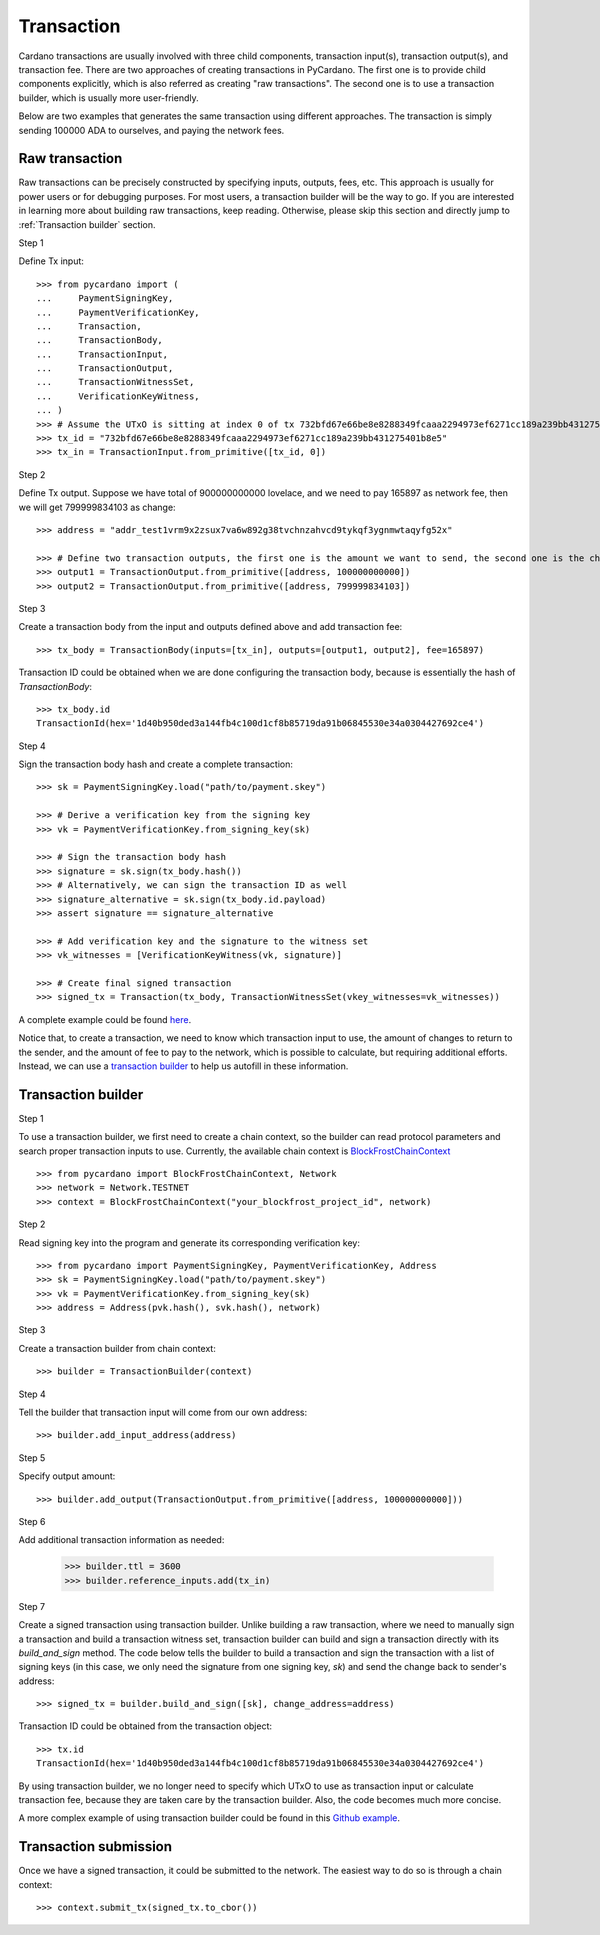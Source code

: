 ===========
Transaction
===========

Cardano transactions are usually involved with three child components, transaction input(s), transaction output(s), and
transaction fee. There are two approaches of creating transactions in PyCardano. The first one is to provide child
components explicitly, which is also referred as creating "raw transactions". The second one is to use a transaction
builder, which is usually more user-friendly.

Below are two examples that generates the same transaction using different approaches. The transaction is simply sending
100000 ADA to ourselves, and paying the network fees.


---------------
Raw transaction
---------------

Raw transactions can be precisely constructed by specifying inputs, outputs, fees, etc. This approach is usually for
power users or for debugging purposes. For most users, a transaction builder will be the way to go. If you are
interested in learning more about building raw transactions, keep reading. Otherwise, please skip this section and
directly jump to :ref:`Transaction builder` section.


Step 1

Define Tx input::

    >>> from pycardano import (
    ...     PaymentSigningKey,
    ...     PaymentVerificationKey,
    ...     Transaction,
    ...     TransactionBody,
    ...     TransactionInput,
    ...     TransactionOutput,
    ...     TransactionWitnessSet,
    ...     VerificationKeyWitness,
    ... )
    >>> # Assume the UTxO is sitting at index 0 of tx 732bfd67e66be8e8288349fcaaa2294973ef6271cc189a239bb431275401b8e5
    >>> tx_id = "732bfd67e66be8e8288349fcaaa2294973ef6271cc189a239bb431275401b8e5"
    >>> tx_in = TransactionInput.from_primitive([tx_id, 0])


Step 2

Define Tx output. Suppose we have total of 900000000000 lovelace, and we need to pay 165897 as network fee, then
we will get 799999834103 as change::

    >>> address = "addr_test1vrm9x2zsux7va6w892g38tvchnzahvcd9tykqf3ygnmwtaqyfg52x"

    >>> # Define two transaction outputs, the first one is the amount we want to send, the second one is the change.
    >>> output1 = TransactionOutput.from_primitive([address, 100000000000])
    >>> output2 = TransactionOutput.from_primitive([address, 799999834103])

Step 3

Create a transaction body from the input and outputs defined above and add transaction fee::

    >>> tx_body = TransactionBody(inputs=[tx_in], outputs=[output1, output2], fee=165897)

Transaction ID could be obtained when we are done configuring the transaction body, because is essentially the hash
of `TransactionBody`::

    >>> tx_body.id
    TransactionId(hex='1d40b950ded3a144fb4c100d1cf8b85719da91b06845530e34a0304427692ce4')


Step 4

Sign the transaction body hash and create a complete transaction::

    >>> sk = PaymentSigningKey.load("path/to/payment.skey")

    >>> # Derive a verification key from the signing key
    >>> vk = PaymentVerificationKey.from_signing_key(sk)

    >>> # Sign the transaction body hash
    >>> signature = sk.sign(tx_body.hash())
    >>> # Alternatively, we can sign the transaction ID as well
    >>> signature_alternative = sk.sign(tx_body.id.payload)
    >>> assert signature == signature_alternative

    >>> # Add verification key and the signature to the witness set
    >>> vk_witnesses = [VerificationKeyWitness(vk, signature)]

    >>> # Create final signed transaction
    >>> signed_tx = Transaction(tx_body, TransactionWitnessSet(vkey_witnesses=vk_witnesses))


A complete example could be found `here <https://github.com/cffls/pycardano/blob/main/examples/raw_transaction.py>`_.

Notice that, to create a transaction, we need to know which transaction input to use, the amount of changes to return
to the sender, and the amount of fee to pay to the network, which is possible to calculate, but requiring
additional efforts. Instead, we can use a
`transaction builder <../api/pycardano.transaction.html#pycardano.txbuilder.TransactionBuilder>`_
to help us autofill in these information.


-------------------
Transaction builder
-------------------

Step 1

To use a transaction builder, we first need to create a chain context, so the builder can read protocol parameters and
search proper transaction inputs to use. Currently, the available chain context is
`BlockFrostChainContext <../api/pycardano.backend.base.html#pycardano.backend.blockfrost.BlockFrostChainContext>`_ ::

    >>> from pycardano import BlockFrostChainContext, Network
    >>> network = Network.TESTNET
    >>> context = BlockFrostChainContext("your_blockfrost_project_id", network)


Step 2

Read signing key into the program and generate its corresponding verification key::

    >>> from pycardano import PaymentSigningKey, PaymentVerificationKey, Address
    >>> sk = PaymentSigningKey.load("path/to/payment.skey")
    >>> vk = PaymentVerificationKey.from_signing_key(sk)
    >>> address = Address(pvk.hash(), svk.hash(), network)


Step 3

Create a transaction builder from chain context::

    >>> builder = TransactionBuilder(context)


Step 4

Tell the builder that transaction input will come from our own address::

    >>> builder.add_input_address(address)

Step 5

Specify output amount::

    >>> builder.add_output(TransactionOutput.from_primitive([address, 100000000000]))


Step 6

Add additional transaction information as needed:

    >>> builder.ttl = 3600
    >>> builder.reference_inputs.add(tx_in)

Step 7

Create a signed transaction using transaction builder. Unlike building a raw transaction, where we need to manually
sign a transaction and build a transaction witness set, transaction builder can build and sign a transaction directly
with its `build_and_sign` method. The code below tells the builder to build a transaction and sign the transaction
with a list of signing keys (in this case, we only need the signature from one signing key, `sk`) and send the change
back to sender's address::

    >>> signed_tx = builder.build_and_sign([sk], change_address=address)

Transaction ID could be obtained from the transaction object::

    >>> tx.id
    TransactionId(hex='1d40b950ded3a144fb4c100d1cf8b85719da91b06845530e34a0304427692ce4')


By using transaction builder, we no longer need to specify which UTxO to use as transaction input or calculate
transaction fee, because they are taken care by the transaction builder. Also, the code becomes much more concise.

A more complex example of using transaction builder could be found
in this `Github example <https://github.com/cffls/pycardano/blob/main/examples/tx_builder.py>`_.

----------------------
Transaction submission
----------------------

Once we have a signed transaction, it could be submitted to the network. The easiest way to do so is through a chain
context::

    >>> context.submit_tx(signed_tx.to_cbor())

